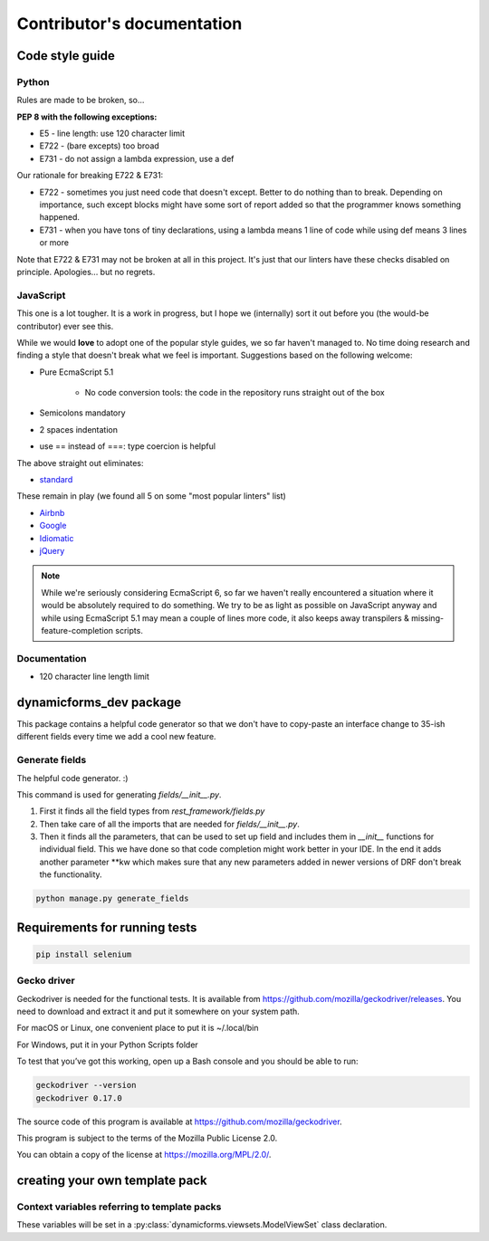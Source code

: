Contributor's documentation
===========================

Code style guide
----------------

Python
******

Rules are made to be broken, so...

**PEP 8  with the following exceptions:**

* E5 - line length: use 120 character limit
* E722 - (bare excepts) too broad
* E731 - do not assign a lambda expression, use a def

Our rationale for breaking E722 & E731:

* E722 - sometimes you just need code that doesn't except. Better to do nothing than to break. Depending on
  importance, such except blocks might have some sort of report added so that the programmer knows something
  happened.
* E731 - when you have tons of tiny declarations, using a lambda means 1 line of code while using def means 3 lines
  or more

Note that E722 & E731 may not be broken at all in this project. It's just that our linters have these checks
disabled on principle. Apologies... but no regrets.

JavaScript
**********

This one is a lot tougher. It is a work in progress, but I hope we (internally) sort it out before you (the would-be
contributor) ever see this.

While we would **love** to adopt one of the popular style guides, we so far haven't managed to. No time doing research
and finding a style that doesn't break what we feel is important. Suggestions based on the following welcome:

* Pure EcmaScript 5.1

   * No code conversion tools: the code in the repository runs straight out of the box

* Semicolons mandatory
* 2 spaces indentation
* use == instead of ===: type coercion is helpful


The above straight out eliminates:

* `standard <https://github.com/standard/standard>`_

These remain in play (we found all 5 on some "most popular linters" list)

* `Airbnb <https://github.com/airbnb/javascript>`_
* `Google <https://google.github.io/styleguide/jsguide.html>`_
* `Idiomatic <https://github.com/rwaldron/idiomatic.js/>`_
* `jQuery <https://contribute.jquery.org/style-guide/js/>`_

.. note:: While we're seriously considering EcmaScript 6, so far we haven't really encountered a situation where it
   would be absolutely required to do something. We try to be as light as possible on JavaScript anyway and while
   using EcmaScript 5.1 may mean a couple of lines more code, it also keeps away transpilers &
   missing-feature-completion scripts.

Documentation
*************

* 120 character line length limit

dynamicforms_dev package
------------------------

This package contains a helpful code generator so that we don't have to copy-paste an interface change to 35-ish
different fields every time we add a cool new feature.

Generate fields
***************

The helpful code generator. :)

This command is used for generating `fields/__init__.py`.

1. First it finds all the field types from `rest_framework/fields.py`
2. Then take care of all the imports that are needed for `fields/__init__.py`.
3. Then it finds all the parameters, that can be used to set up field and includes them in `__init__` functions for
   individual field. This we have done so that code completion might work better in your IDE. In the end it adds another
   parameter \*\*kw which makes sure that any new parameters added in newer versions of DRF don't break the
   functionality.


.. code-block:: bash

   python manage.py generate_fields


Requirements for running tests
------------------------------

.. code-block:: python

   pip install selenium

Gecko driver
************

Geckodriver is needed for the functional tests. It is available from https://github.com/mozilla/geckodriver/releases.
You need to download and extract it and put it somewhere on your system path.

For macOS or Linux, one convenient place to put it is ~/.local/bin

For Windows, put it in your Python Scripts folder

To test that you’ve got this working, open up a Bash console and you should be able to run:

.. code-block:: bash

   geckodriver --version
   geckodriver 0.17.0

The source code of this program is available at https://github.com/mozilla/geckodriver.

This program is subject to the terms of the Mozilla Public License 2.0.

You can obtain a copy of the license at https://mozilla.org/MPL/2.0/.


creating your own template pack
-------------------------------

Context variables referring to template packs
*********************************************

These variables will be set in a :py:class:`dynamicforms.viewsets.ModelViewSet` class declaration.

.. py:data:: crud_form: True | False

   If set, template pack is expected to render HTML that will allow user to edit the presented data.

.. todo:: The above is left just to keep an example. Currently there is nothing in the code that would be used